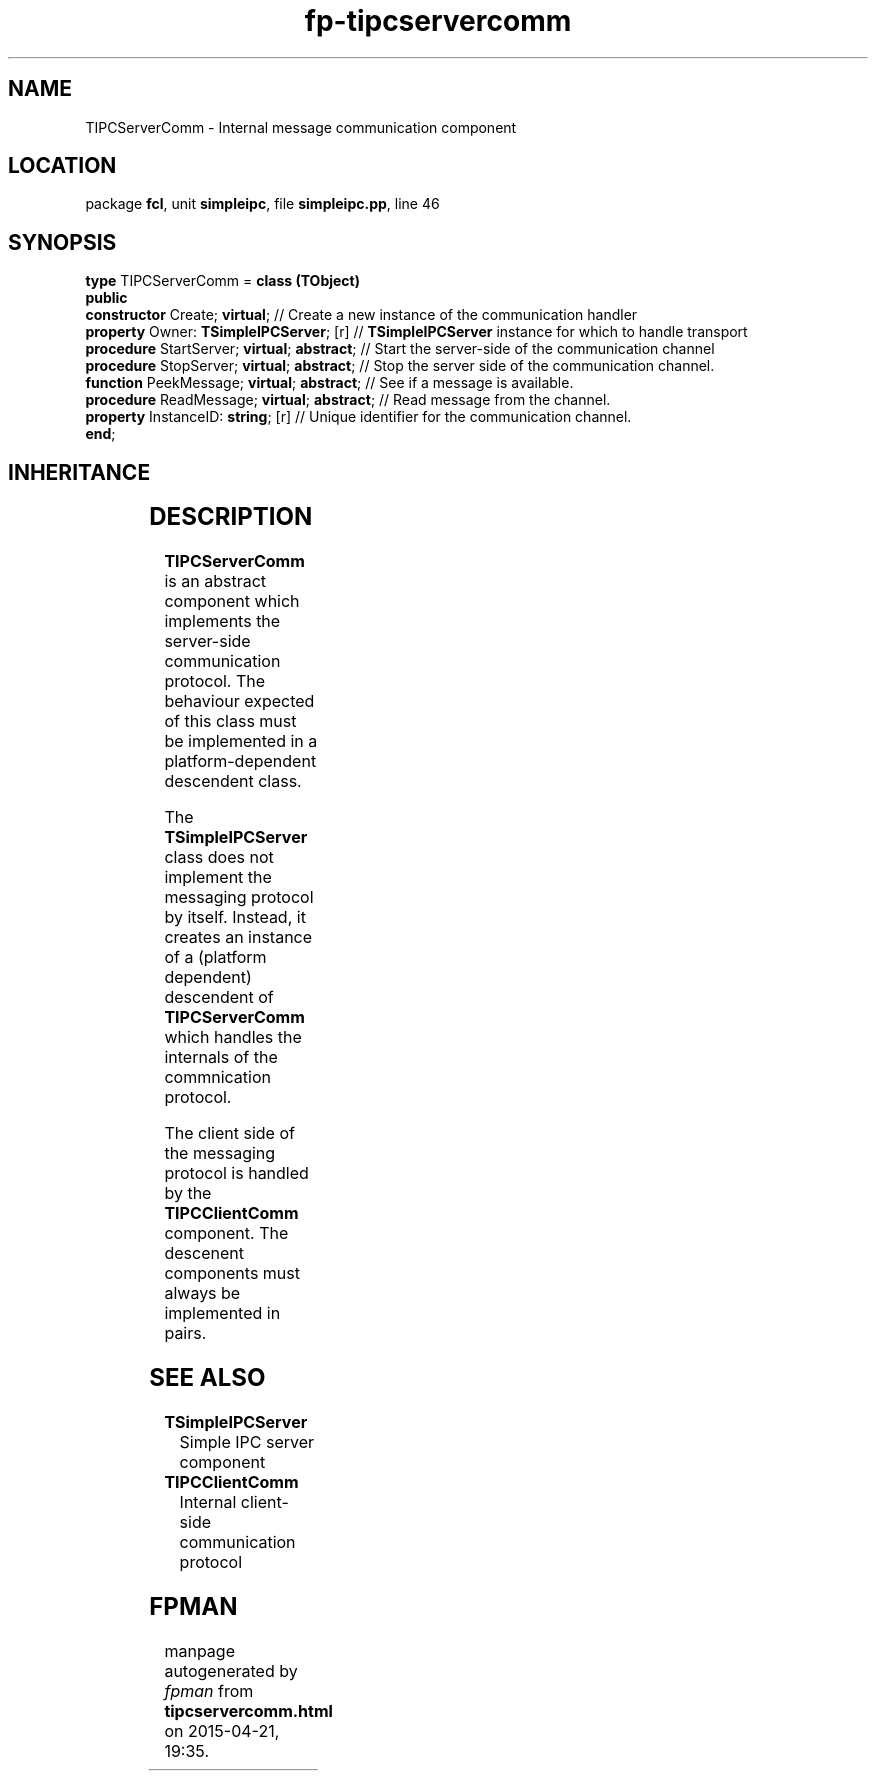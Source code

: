 .\" file autogenerated by fpman
.TH "fp-tipcservercomm" 3 "2014-03-14" "fpman" "Free Pascal Programmer's Manual"
.SH NAME
TIPCServerComm - Internal message communication component
.SH LOCATION
package \fBfcl\fR, unit \fBsimpleipc\fR, file \fBsimpleipc.pp\fR, line 46
.SH SYNOPSIS
\fBtype\fR TIPCServerComm = \fBclass (TObject)\fR
.br
\fBpublic\fR
  \fBconstructor\fR Create; \fBvirtual\fR;              // Create a new instance of the communication handler
  \fBproperty\fR Owner: \fBTSimpleIPCServer\fR; [r]     // \fBTSimpleIPCServer\fR instance for which to handle transport
  \fBprocedure\fR StartServer; \fBvirtual\fR; \fBabstract\fR; // Start the server-side of the communication channel
  \fBprocedure\fR StopServer; \fBvirtual\fR; \fBabstract\fR;  // Stop the server side of the communication channel.
  \fBfunction\fR PeekMessage; \fBvirtual\fR; \fBabstract\fR;  // See if a message is available.
  \fBprocedure\fR ReadMessage; \fBvirtual\fR; \fBabstract\fR; // Read message from the channel.
  \fBproperty\fR InstanceID: \fBstring\fR; [r]          // Unique identifier for the communication channel.
.br
\fBend\fR;
.SH INHERITANCE
.TS
l l
l l.
\fBTIPCServerComm\fR	Internal message communication component
\fBTObject\fR	
.TE
.SH DESCRIPTION
\fBTIPCServerComm\fR is an abstract component which implements the server-side communication protocol. The behaviour expected of this class must be implemented in a platform-dependent descendent class.

The \fBTSimpleIPCServer\fR class does not implement the messaging protocol by itself. Instead, it creates an instance of a (platform dependent) descendent of \fBTIPCServerComm\fR which handles the internals of the commnication protocol.

The client side of the messaging protocol is handled by the \fBTIPCClientComm\fR component. The descenent components must always be implemented in pairs.


.SH SEE ALSO
.TP
.B TSimpleIPCServer
Simple IPC server component
.TP
.B TIPCClientComm
Internal client-side communication protocol

.SH FPMAN
manpage autogenerated by \fIfpman\fR from \fBtipcservercomm.html\fR on 2015-04-21, 19:35.


